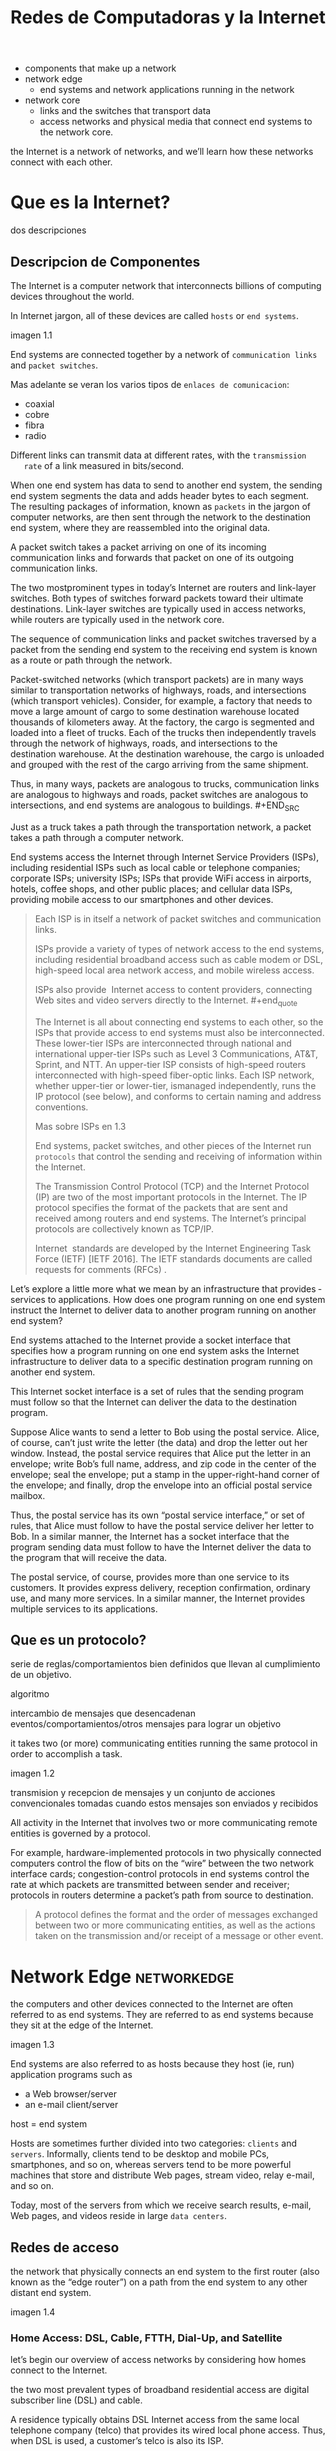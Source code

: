 #+Title: Redes de Computadoras y la Internet

- components that make up a network
- network edge
  - end systems and network applications running in the network
- network core
  - links and the switches that transport data
  - access networks and physical media that connect end systems to the network
    core.

the Internet is a network of networks, and we’ll learn how these networks
connect with each other.

* Que es la Internet?

  dos descripciones

** Descripcion de Componentes

   The Internet is a computer network that interconnects billions of computing
   devices throughout the world.

   In Internet jargon, all of these devices are called =hosts= or =end systems=.

   imagen 1.1

   End systems are connected together by a network of ~communication links~ and
   ~packet switches~.

   Mas adelante se veran los varios tipos de ~enlaces de comunicacion~:
   - coaxial
   - cobre
   - fibra
   - radio

   Different links can transmit data at different rates, with the ~transmission
   rate~ of a link measured in bits/second.

   When one end system has data to send to another end system, the sending end
   system segments the data and adds header bytes to each segment. The
   resulting packages of information, known as ~packets~ in the jargon of
   computer networks, are then sent through the network to the destination end
   system, where they are reassembled into the original data.


   A packet switch takes a packet arriving on one of its incoming communication
   links and forwards that packet on one of its outgoing communication links.

   The two mostprominent types in today’s Internet are routers and link-layer
   switches. Both types of switches forward packets toward their ultimate
   destinations. Link-layer switches are typically used in access networks,
   while routers are typically used in the network core.


   The sequence of communication links and packet switches traversed by a
   packet from the sending end system to the receiving end system is known as a
   route or path through the network.


   # analogia con rutas de vehiculos
   Packet-switched networks (which transport packets) are in many ways similar
   to transportation networks of highways, roads, and intersections (which
   transport vehicles). Consider, for example, a factory that needs to move a
   large amount of cargo to some destination warehouse located thousands of
   kilometers away. At the factory, the cargo is segmented and loaded into a
   fleet of trucks. Each of the trucks then independently travels through the
   network of highways, roads, and intersections to the destination
   warehouse. At the destination warehouse, the cargo is unloaded and grouped
   with the rest of the cargo arriving from the same shipment.

   #+BEGIN_SRC editar
   Thus, in many ways, packets are analogous to trucks, communication links are
   analogous to highways and roads, packet switches are analogous to
   intersections, and end systems are analogous to buildings.  #+END_SRC

   Just as a truck takes a path through the transportation network, a packet
   takes a path through a computer network.


   # isp
   End systems access the Internet through Internet Service Providers (ISPs),
   including residential ISPs such as local cable or telephone companies;
   corporate ISPs; university ISPs; ISPs that provide WiFi access in airports,
   hotels, coffee shops, and other public places; and cellular data ISPs,
   providing mobile access to our smartphones and other devices.

   #+begin_quote
   Each ISP is in itself a network of packet switches and communication links.

   ISPs provide a variety of types of network access to the end systems,
   including residential broadband access such as cable modem or DSL,
   high-speed local area network access, and mobile wireless access.

   ISPs also provide ­ Internet access to content providers, connecting Web
   sites and video servers directly to the Internet.  #+end_quote

   The Internet is all about connecting end systems to each other, so the ISPs
   that provide access to end systems must also be interconnected.  These
   lower-tier ISPs are interconnected through national and international
   upper-tier ISPs such as Level 3 Communications, AT&T, Sprint, and NTT. An
   upper-tier ISP consists of high-speed routers interconnected with high-speed
   fiber-optic links. Each ISP network, whether upper-tier or lower-tier,
   ismanaged independently, runs the IP protocol (see below), and conforms to
   certain naming and address conventions.

   Mas sobre ISPs en 1.3


   # protocolos
   End systems, packet switches, and other pieces of the Internet run
   ~protocols~ that control the sending and receiving of information within the
   Internet.


   The Transmission Control Protocol (TCP) and the Internet Protocol (IP) are
   two of the most important protocols in the Internet. The IP protocol
   specifies the format of the packets that are sent and received among routers
   and end systems. The Internet’s principal protocols are collectively known
   as TCP/IP.


   # importancia de protocolos estandard y estandarizacion
   Internet ­ standards are developed by the Internet Engineering Task Force
   (IETF) [IETF 2016]. The IETF standards documents are called requests for
   comments (RFCs) .
** Descripcion de Servicios

   La internet tambien se puede describir como una infraestructura que provee
   servicios a aplicaciones.

   In addition to traditional applications such as e-mail and Web surfing,
   Internet applications include mobile smartphone and tablet applications,
   - including Internet messaging,
   - mapping with real-time road-traffic information,
   - music streaming from the cloud,
   - movie and television streaming,
   - online social networks,
   - video conferencing,
   - multi-person games, and
   - location-based recommendation systems.

   The applications are said to be ~distributed applications~, since they
   involve multiple end systems that exchange data with each other.

   #+begin_quote
   Internet applications run on end systems- they do not run in the packet
   switches in the network core. Although packet switches facilitate the
   exchange of data among end systems, they are not concerned with the
   application that is the source or sink of data.
   #+end_quote


   Let’s explore a little more what we mean by an infrastructure that provides ­
   services to applications. How does one program running on one end system
   instruct the Internet to deliver data to another program running on another
   end system?

   End systems attached to the Internet provide a socket interface that
   specifies how a program running on one end system asks the Internet
   infrastructure to deliver data to a specific destination program running on
   another end system.

   This Internet socket interface is a set of rules that the sending program
   must follow so that the Internet can deliver the data to the destination
   program.

   # analogia entre "comunicacion entre aplicaciones" y el servicio postal
   Suppose Alice wants to send a letter to Bob using the postal service.  Alice,
   of course, can’t just write the letter (the data) and drop the letter out her
   window. Instead, the postal service requires that Alice put the letter in an
   envelope; write Bob’s full name, address, and zip code in the center of the
   envelope; seal the envelope; put a stamp in the upper-right-hand corner of
   the envelope; and finally, drop the envelope into an official postal service
   mailbox.

   Thus, the postal service has its own “postal service interface,” or set of
   rules, that Alice must follow to have the postal service deliver her letter
   to Bob. In a similar manner, the Internet has a socket interface that the
   program sending data must follow to have the Internet deliver the data to
   the program that will receive the data.

   The postal service, of course, provides more than one service to its
   customers. It provides express delivery, reception confirmation, ordinary
   use, and many more services. In a similar manner, the Internet provides
   multiple services to its applications.

** Que es un protocolo?

   serie de reglas/comportamientos bien definidos que llevan al cumplimiento de un
   objetivo.

   algoritmo

   intercambio de mensajes que desencadenan eventos/comportamientos/otros
   mensajes para lograr un objetivo

   it takes two (or more) communicating entities running the same protocol in
   order to accomplish a task.

   imagen 1.2

   transmision y recepcion de mensajes y un conjunto de acciones convencionales
   tomadas cuando estos mensajes son enviados y recibidos

   All activity in the Internet that involves two or more communicating remote
   entities is governed by a protocol.

   # ejemplos
   For example, hardware-implemented protocols in two physically connected
   computers control the flow of bits on the “wire” between the two network
   interface cards; congestion-control protocols in end systems control the
   rate at which packets are transmitted between sender and receiver;
   protocols in routers determine a packet’s path from source to destination.

   #+begin_quote
   A protocol defines the format and the order of messages exchanged between
   two or more communicating entities, as well as the actions taken on the
   transmission and/or receipt of a message or other event.
   #+end_quote

* Network Edge :networkedge:
  the computers and other devices connected to the Internet are often referred
  to as end systems. They are referred to as end systems because they sit at
  the edge of the Internet.

  imagen 1.3

  End systems are also referred to as hosts because they host (ie, run)
  application programs such as
  - a Web browser/server
  - an e-mail client/server

  host = end system

  # clientes y servidores
  Hosts are sometimes further divided into two categories: ~clients~ and
  ~servers~. Informally, clients tend to be desktop and mobile PCs,
  smartphones, and so on, whereas servers tend to be more powerful machines
  that store and distribute Web pages, stream video, relay e-mail, and so on.

  Today, most of the servers from which we receive search results, e-mail, Web
  pages, and videos reside in large ~data centers~.

** Redes de acceso
   the network that physically connects an end system to the first router (also
   known as the “edge router”) on a path from the end system to any other
   distant end system.

   imagen 1.4

*** Home Access: DSL, Cable, FTTH, Dial-Up, and Satellite

    let’s begin our overview of access networks by considering how homes
    connect to the Internet.

    the two most prevalent types of broadband residential access are digital
    subscriber line (DSL) and cable.

    A residence typically obtains DSL Internet access from the same local
    telephone company (telco) that provides its wired local phone access. Thus,
    when DSL is used, a customer’s telco is also its ISP.

    # explicacion de dsl
    each customer’s DSL modem uses the existing telephone line to exchange data
    with a digital subscriber line access multiplexer (DSLAM) located in the
    telco’s local central office (CO). The home’s DSL modem takes digital data
    and translates it to high-frequency tones for transmission over telephone
    wires to the CO; the analog signals from many such houses are translated
    back into digital format at the DSLAM.

    The residential telephone line carries both data and traditional telephone
    signals simultaneously, which are encoded at different frequencies:
    - A high-speed downstream channel, in the 50 kHz to 1 MHz band
    - A medium-speed upstream channel, in the 4 kHz to 50 kHz band
    - An ordinary two-way telephone channel, in the 0 to 4 kHz band

      imagen 1.5

      This approach makes the single DSL link appear as if there were three
      separate links, so that a telephone call and an Internet connection can
      share the DSL link at the same time.

      On the customer side, a splitter separates the data and telephone signals
      arriving to the home and forwards the data signal tothe DSL modem. On the
      telco side, in the CO, the DSLAM separates the data and phone signals and
      sends the data into the Internet. Hundreds or even thousands of households
      connect to a single DSLAM


    # explicacion de cable
    While DSL makes use of the telco’s existing local telephone infrastructure,
    cable Internet access makes use of the cable television company’s existing
    cable television infrastructure. A residence obtains cable Internet access
    from the same company that provides its cable television

    fiber optics connect the cable head end to neighborhood-level junctions,
    from which traditional coaxial cable is then used to reach individual
    houses and apartments. Each neighborhood junction typically supports 500 to
    5,000 homes. Because both fiber and coaxial cable are employed in this
    system, it is often referred to as hybrid fiber coax (HFC).

    imagen 1.6

    Cable internet access requires special modems, called cable modems. As with
    a DSL modem, the cablemodem is typically an external device and connects to
    the home PC through an Ethernet port.

    At the cable head end, the cable modem termination system (CMTS) serves a
    similar function as the DSL network’s DSLAM-turning the analog signal sent
    from the cable modems in many downstream homes back into digital
    format. Cable modems divide the HFC network into two channels, a downstream
    and an upstream channel.

    As with DSL, access is typically asymmetric, with the downstream channel
    typically allocated a higher transmission rate than the upstream channel.

    The [[DOCSIS] 2.0 standard defines downstream rates up to 42.8 Mbps and
    upstream rates of up to 30.7 Mbps. As in the case of DSL networks, the
    maximum achievable rate may not be realized due to lower contracted data
    rates or media impairments.

    One important characteristic of cable Internet access is that it is a
    shared broadcast medium. In particular, every packet sent by the head end
    travels downstream on every link to every home and every packet sent by a
    home travels on the upstream channel to the head end. For this reason, if
    several users are simultaneously downloading a video file on the downstream
    channel, the actual rate at which each user receives its video file will be
    significantly lower than the aggregate cable downstream rate. On the other
    hand, if there are only a few active users and they are all Web surfing,
    then each of the users may actually receive Web pages at the full cable
    downstream rate, because the users will rarely request a Web page at
    exactly the same time. Because the upstream channel is also shared, a
    distributed multiple access protocol is needed to coordinate transmissions
    and avoid collisions. Mas en capitulo 6.

    # fibra
    An up-and-coming technology that provides even higher speeds is ~fiber to
    the home (FTTH)~. As the name suggests, the FTTH concept is simple-provide
    an optical fiber path from the CO directly to the home.

    There are several competing technologies for optical distribution from the
    CO to the homes. The simplest optical distribution network is called direct
    fiber, with one fiber leaving the CO for each home.  More commonly, each
    fiber leaving the central office is actually shared by many homes; it is
    not until the fiber gets relatively close to the homes that it is split
    into individual customer-specific fibers. There are two competing
    optical-distribution network architectures that perform this splitting:
    active optical networks (AONs) and passive optical networks (PONs).

    imagen 1.7

    # explicacion de imagen 1.7
    Each home has an optical network terminator (ONT), which is connected by
    dedicated optical fiber to a neighborhood splitter. The splitter combines a
    number of homes (typically less than 100) onto a single, shared optical
    fiber, which connects to an optical line ­ terminator (OLT) in the telco’s
    CO. The OLT, providing conversion between optical and electrical signals,
    connects to the Internet via a telco router. In the home, users connect a
    home router (typically a wireless router) to the ONT and access the ­
    Internet via this home router. In the PON architecture, all packets sent
    from OLT to the splitter are replicated at the splitter (similar to a cable
    head end).

    # otras 2 access network
    Two other access network technologies are also used to provide Internet
    access to the home. In locations where DSL, cable, and FTTH are not
    available (e.g., in some rural settings), a satellite link can be used to
    connect a residence to the Internet at speeds of more than 1 Mbps; StarBand
    and HughesNet are two such satellite access providers. Dial-up access over
    traditional phone lines is based on the same model as DSL-a home modem
    connects over a phone line to a modem in the ISP.  Compared with DSL and
    other broadband access networks, dial-up access is excruciatingly slow at
    56 kbps.

*** Access in the Enterprise (and the Home): Ethernet and WiFi

    On corporate and university campuses, and increasingly in home settings, a
    local area network (LAN) is used to connect an end system to the edge
    router.

    Although there are many types of LAN technologies, Ethernet is by far the
    most prevalent access technology in corporate, university, and home
    networks.

    imagen 1.8

    Ethernet users use twisted-pair copper wire to connect to an Ethernet
    switch, a technology discussed in detail in Chapter 6.

    The Ethernet switch, or a network of such interconnected switches, is then
    in turn connected into the larger Internet. With Ethernet access, users
    typically have 100 Mbps or 1 Gbps access to the Ethernet switch, whereas
    servers may have 1 Gbps or even 10 Gbps access.

    In a wireless LAN setting, wireless users transmit/receive packets to/from
    an access point that is connected into the enterprise’s network (most
    likely using wired Ethernet), which in turn is connected to the wired
    Internet.


    Las tecnologias corporativas (?) de acceso a la red se volvieron comunes en
    redes hogareñas.

    # tipica red hogareña
    imagen 1.9

    # explicacion de imagen 1.9
    This home network consists of a roaming laptop as well as a wired PC; a
    base station (the wireless access point), which communicates with the
    wireless PC and other wireless devices in the home; a cable modem,
    providing broadband access to the Internet; and a router, which
    interconnects the base station and the stationary PC with the cable modem.

*** Wide-Area Wireless Access: 3G and LTE
    Increasingly, devices such as iPhones and Android devices are being used to
    message, share photos in social networks, watch movies, and stream music
    while on the run. These devices employ the same wireless infrastructure
    used for cellular telephony to send/receive packets through a base station
    that is operated by the cellular network provider. Unlike WiFi, a user need
    only be within a few tens of kilometers (as opposed to a few tens of
    meters) of the base station.

    Telecommunications companies have made enormous investments in so-called
    third-generation (3G) wireless, which provides packet-switched wide-area
    wireless Internet access at speeds in excess of 1 Mbps. But even
    higher-speed wide-area access technologies-a fourth-generation (4G) of
    wide-area wireless networks-are already being deployed. LTE (for “Long-Term
    Evolution”-a candidate for Bad Acronym of the Year Award) has its roots in
    3G technology, and can achieve rates in excess of 10 Mbps. LTE downstream
    rates of many tens of Mbps have been reported in commercial deployments.

** Medios Fiscos

   For each transmitter-receiver pair, the bit ((data)) is sent by propagating
   electromagnetic waves or optical pulses across a ~physical medium~. The
   physical medium can take many shapes and forms and does not have to be of
   the same type for each transmitter-receiver pair along the path.

   Examples of physical media include:
   - twisted-pair
   - copper wire
   - coaxial cable
   - multimode fiber-optic cable
   - terrestrial radio spectrum
   - satellite radio spectrum

     Physical media fall into two categories: ~guided media~ and ~unguided
     media~.

     With guided media, the waves are guided along a solid medium, such as a
     fiber-optic cable, a twisted-pair copper wire, or a coaxial cable.

     With unguided media, the waves propagate in the atmosphere and in outer
     space, such as in a wireless LAN or a digital satellite channel.

*** Twisted-Pair Copper Wire

    The wires are twisted together to reduce the electrical interference from
    similar pairs close by.

    A wire pair constitutes a single communication link. ~Unshielded twisted
    pair (UTP)~ is commonly used for computer networks within a building, that
    is, for LANs. Data rates for LANs using twisted pair today range from 10
    Mbps to 10 Gbps. The data rates that can be achieved depend on the
    thickness of the wire and the distance between transmitter and receiver.

*** Coaxial Cable
    coaxial cable consists of two copper conductors, but the two conductors are
    concentric rather than parallel. With this construction and special
    insulation and shielding, coaxial cable can achieve high data transmission
    rates. Coaxial cable is quite common in cable television systems.

    In cable television and cable Internet access, the transmitter shifts the
    digital signal to a specific frequency band, and the resulting analog
    signal is sent from the transmitter to one or more receivers.

    Coaxial cable can be used as a guided ~shared medium~. Specifically, a
    number of end systems can be connected directly to the cable, with each of
    the end systems receiving whatever is sent by the other end systems.


*** Fiber Optics
    An optical fiber is a thin, flexible medium that conducts pulses of light,
    with each pulse representing a bit. A single optical fiber can support
    tremendous bit rates, up to tens or even hundreds of gigabits per
    second. They are immune to electromagnetic interference, have very low
    signal attenuation up to 100 kilometers, and are very hard to tap.

    preferred long-haul guided transmission media, particularly for overseas
    links.

    The Optical Carrier (OC) standard link speeds range from 51.8 Mbps to 39.8
    Gbps

*** Terrestrial Radio Channels
    Radio channels carry signals in the electromagnetic spectrum. They are an
    attractive medium because they require no physical wire to be installed,
    can penetrate walls, provide connectivity to a mobile user,and can
    potentially carry a signal for long distances. The characteristics of a
    radio channel depend significantly on the propagation environment and the
    distance over which a signal is to be carried.

    Environmental considerations determine path loss and shadow fading (which
    decrease the signal strength as the signal travels over a distance and
    around/through obstructing objects), multipath fading (due to signal
    reflection off of interfering objects), and interference (due to other
    transmissions and electromagnetic signals).

    Terrestrial radio channels can be broadly classified into three groups:
    those that operate over very short distance (e.g., with one or two meters);
    those that operate in local areas, typically spanning from ten to a few
    hundred meters; and those that operate in the wide area, spanning tens of
    kilometers. Personal devices such as wireless headsets, keyboards, and
    medical devices operate over short distances; the wireless LAN technologies
    described in Section 1.2.1 use local-area radio channels; the cellular
    access technologies use wide-area radio channels.

*** Satellite Radio Channels
    A communication satellite links two or more Earth-based microwave
    transmitter/ receivers, known as ground stations. The satellite receives
    transmissions on one frequency band, regenerates the signal using a
    repeater (discussed below), and transmits the signal on another
    frequency. Two types of satellites are used in communications:
    geostationary satellites and low-earth orbiting (LEO) satellites.

    Geostationary satellites permanently remain above the same spot on
    Earth. This stationary presence is achieved by placing the satellite in
    orbit at 36,000 kilometers above Earth’s surface. This huge distance from
    ground station through satellite back to ground station introduces a
    substantial signal propagation delay of 280 milliseconds. Nevertheless,
    satellite links, which can operate at speeds of hundreds of Mbps, are often
    used in areas without access to DSL or cable-based Internet access.

    LEO satellites are placed much closer to Earth and do not remain
    permanently above one spot on Earth.  They rotate around Earth (just as the
    Moon does) and may communicate with each other, as well as with ground
    stations. To provide continuous coverage to an area, many satellites need
    to be placed in orbit. There are currently many low-altitude communication
    systems in development.
* Network Core :networkcore:

  the mesh of packet switches and links that interconnects the Internet’s end
  systems.

  imagen 1.10

  There are two fundamental approaches to moving data through a network of
  links and switches: circuit switching and packet switching.

** Packet Switching

   In a network application, end systems exchange ~messages~ with each
   other. Messages can contain anything the application designer
   wants. Messages may perform a control function or can contain data, such as
   an e-mail message, a JPEG image, or an MP3 audio file.

   To send a message from a source end system to a destination end system, the
   source breaks long messages into smaller chunks of data known as
   ~packets~. Between source and destination, each packet travels through
   communication links and ~packet switches~ (for which there are two
   predominant types, ~routers~ and ~link-layer switches~).

   Packets are transmitted over each communication link at a rate equal to the
   full transmission rate of the link. So, if a source end system or a packet
   switch is sending a packet of L bits over a link with transmission rate R
   bits/sec, then the time to transmit the packet is L / R seconds.

*** Transmision Store-and-Forward

    Store-and-forward transmission means that the packet switch must receive
    the entire packet before it can begin to transmit the first bit of the
    packet onto the outbound link.

    imagen 1.11

    A router will typically have many incident links, since its job is to
    switch an incoming packet onto an outgoing link; in this simple example,
    the router has the rather simple task of transferring a packet from one
    (input) link to the only other attached link. In this example, the source
    has three packets, each consisting of L bits, to send to the destination.

    the router cannot transmit the bits it has received; instead it must first
    buffer (i.e., “store”) the packet’s bits.

    Only after the router has received all of the packet’s bits can it begin to
    transmit (i.e., “forward”) the packet onto the outbound link.

    Let’s now consider the general case of sending one packet from source to
    destination over a path consisting of N links each of rate R (thus, there
    are N-1 routers between source and destination).  Applying the same logic
    as above, we see that the end-to-end delay is:

    d_{end-to-end} = N(\frac{L}{R})

*** Queuing Delays and Packet Loss
    Each packet switch has multiple links attached to it. For each attached
    link, the packet switch has an output buffer (also called an output queue),
    which stores packets that the router is about to send into that link. The
    output buffers play a key role in packet switching. If an arriving packet
    needs to be transmitted onto a link but finds the link busy with the
    transmission of another packet, the arriving packet must wait in the output
    buffer. Thus, in addition to the store-and-forward delays, packets suffer
    output buffer ~queuing delays~. These delays are variable and depend on the
    level of congestion in the network.

    an arriving packet may find that the buffer is completely full with other
    packets waiting for transmission, lo que provoca ~packet loss~

    imagen 1.12

    La imagen 1.12 muestra que puede ocurrir delay de encolado

*** Forwarding Tables and Routing Protocols
    a router takes a packet arriving on one of its attached communication links
    and forwards that packet onto another one of its attached communication
    links. But how does the router determine which link it should forward the
    packet onto?

    In the Internet, every end system has an address called an IP address. When
    a source end system wants to send a packet to a destination end system, the
    source includes the destination’s IP address in the packet’s header.

    As with postal addresses, this address has a hierarchical structure. When a
    packet arrives at a router in the network, the router examines a portion of
    the packet’s destination address and forwards the packet to an adjacent
    router. More specifically, each router has a ~forwarding table~ that maps
    destination addresses (or portions of the destination addresses) to that
    router’s outbound links.  When a packet arrives at a router, the router
    examines the address and searches its forwarding table, using this
    destination address, to find the appropriate outbound link. The router then
    directs the packet to this outbound link.

    # analogia del proceso de ruteo
    The end-to-end routing process is analogous to a car driver who does not
    use maps but instead prefers to ask for directions.

    a router uses a packet’s destination address to index a forwarding table
    and determine the appropriate outbound link. But this statement begs yet
    another question: How do forwarding tables get set? Are they configured by
    hand in each and every router, or does the Internet use a more automated
    procedure? This issue will be studied in depth in Chapter 5.

    the Internet has a number of special ~routing protocols~ that are used to
    automatically set the forwarding tables. A routing protocol may, for
    example, determine the shortest path from each router to each destination
    and use the shortest path results to configure the forwarding tables in the
    routers.

** Circuit Switching
   In circuit-switched networks, the resources needed along a path (buffers,
   link transmission rate) to provide for communication between the end systems
   are reserved for the duration of the communication session between the end
   systems.

   In packet-switched networks, these resources are not reserved; a session’s
   messages use the resources on demand and, as a consequence, may have to wait
   (that is, queue) for access to a communication link.

   Before the sender can send the information, the network must establish a
   connection between the sender and the receiver. This is a bona fide
   connection for which the switches on the path between the sender and
   receiver maintain connection state for that connection. In the jargon of
   telephony, this connection is called a ~circuit~.

   imagen 1.13 ... (no se si hace falta)


   The Internet makes its best effort to deliver packets in a timely manner,
   but it does not make any guarantees.

*** Multiplexing in Circuit-Switched Networks
    A circuit in a link is implemented with either frequency-division
    multiplexing (FDM) or time-division multiplexing (TDM).

    With FDM, the frequency spectrum of a link is divided up among the
    connections established across the link. Specifically, the link dedicates a
    frequency band to each connection for the duration of the connection. FM
    radio stations also use FDM to share the frequency spectrum between 88 MHz
    and 108 MHz, with each station being allocated a specific frequency band.

    For a TDM link, time is divided into frames of fixed duration, and each
    frame is divided into a fixed number of time slots. When the network
    establishes a connection across a link, the network dedicates one time slot
    in every frame to this connection. These slots are dedicated for the sole
    use of that connection, with one time slot available for use (in every
    frame) to transmit the connection’s data.

    imagen 1.14

    # explicacion de imagen 1.14
    With FDM, each circuit continuously gets a fraction of the bandwidth. With
    TDM, each circuit gets all of the bandwidth periodically during brief
    intervals of time (that is, during slots)

    Proponents of packet switching have always argued that circuit switching is
    wasteful because the dedicated circuits are idle during ~silent
    periods~. For example, when one person in a telephone call stops talking,
    the idle network resources (frequency bands or time slots in the links
    along the connection’s route) cannot be used by other ongoing connections.

    Proponents of packet switching also enjoy pointing out that establishing
    end-to-end circuits and reserving end-to-end transmission capacity is
    complicated and requires complex signaling software to coordinate the
    operation of the switches along the end-to-end path.

*** Packet Switching Versus Circuit Switching
    Critics of packet switching have often argued that packet switching is not
    suitable for real-time services (for example, telephone calls and video
    conference calls) because of its variable and unpredictable end-to-end
    delays (due primarily to variable and unpredictable queuing delays).

    Proponents of packet switching argue that (1) it offers better sharing of
    transmission capacity than circuit switching and (2) it is simpler, more
    efficient, and less costly to implement than circuit switching.



    Circuit switching pre-allocates use of the transmission link regardless of
    demand, with allocated but unneeded link time going unused.

    Packet switching on the other hand allocates link use on demand. Link
    transmission capacity will be shared on a packet-by-packet basis only among
    those users who have packets that need to be transmitted over the link.


** A Network of Networks

   Recall that the overarching goal is to interconnect the access ISPs so that
   all end systems can send packets to each other.

   One naive approach would be to have each access ISP directly connect with
   every other access ISP. Such a ~mesh design~ is, of course, much too costly
   for the access ISPs, as it would require each access ISP to have a separate
   communication link to each of the hundreds of thousands of other access ISPs
   all over the world.

   - Network Structure 1 :: interconnects all of the access ISPs with a single
     global transit ISP. Our (imaginary) global transit ISP is a network of
     routers and communication links that not only spans the globe, but also
     has at least one router near each of the hundreds of thousands of
     access ISPs. Of course, it would be very costly for the global ISP to
     build such an extensive network. To be profitable, it would naturally
     charge each of the access ISPs for connectivity, with the pricing
     reflecting (but not necessarily directly proportional to) the amount of
     traffic an access ISP exchanges with the global ISP. Since the access
     ISP pays the global transit ISP, the access ISP is said to be a
     customer and the global transit ISP is said to be a provider.

   - Network Structure 2 :: which consists of the hundreds of thousands of
     access ISPs and multiple global ­ transit ISPs. The access ISPs
     certainly prefer Network Structure 2 over Network Structure 1 since
     they can now choose among the competing global transit providers as a
     function of their pricing and services. Note, however, that the global
     transit ISPs themselves must interconnect: Otherwise access ISPs
     connected to one of the global transit providers would not be able to
     communicate with access ISPs connected to the other global transit
     providers.

     is a two-tier hierarchy with global transit providers residing at the
     top tier and access ISPs at the bottom tier. This assumes that global
     transit ISPs are not only capable of getting close to each and every
     access ISP, but also find it economically desirable to do so. In
     reality, although some ISPs do have impressive global coverage and do
     directly connect with many access ISPs, no ISP has presence in each and
     every city in the world. Instead, in any given region, there may be a
     ~regional ISP~ to which the access ISPs in the region connect. Each
     regional ISP then connects to tier-1 ISPs. Tier-1 ISPs are similar to
     our (imaginary) global transit ISP; but tier-1 ISPs, which actually do
     exist, do not have a presence in every city in the world.

   - Network Structure 3 :: not only are there multiple competing tier-1 ISPs,
     there may be multiple competing regional ISPs in a region. In such a
     hierarchy, each access ISP pays the regional ISP to which it connects,
     and each regional ISP pays the tier-1 ISP to which it connects. (An
     access ISP can also connect directly to a tier-1 ISP, in which case it
     pays the tier-1 ISP). Thus, there is customer- provider relationship at
     each level of the hierarchy. Note that the tier-1 ISPs do not pay
     anyone as they are at the top of the hierarchy. To further complicate
     matters, in some regions, there may be a larger regional ISP (possibly
     spanning an entire country) to which the smaller regional ISPs in that
     region connect; the larger regional ISP then connects to a tier-1
     ISP. For example, in China, there are access ISPs in each city, which
     connect to provincial ISPs, which in turn connect to national ISPs,
     which finally connect to tier-1 ISPs.

     multi-tier hierarchy

   - Network Structure 4 :: Ecosystem consisting of access ISPs, regional ISPs,
     tier-1 ISPs, PoPs, multi-homing, peering, and IXPs
     - ~Points of presence (PoPs)~: PoPs exist in all levels of the
       hierarchy, except for the bottom (access ISP) level. A PoP is simply
       a group of one or more routers (at the same location) in the
       provider’s network where customer ISPs can connect into the provider
       ISP. For a customer network to connect to a provider’s PoP, it can
       lease a high-speed link from a third-party telecommunications
       provider to directly connect one of its routers to a router at the
       PoP.
     - ~Multi-home~: Any ISP (except for tier-1 ISPs) may choose to
       multi-home, that is, to connect to two or more provider ISPs. So, for
       example, an access ISP may multi-home with two regional ISPs, or it
       may multi-home with two regional ISPs and also with a tier-1
       ISP. Similarly, a regional ISP may multi-home with multiple tier-1
       ISPs. When an ISP multi-homes, it can continue to send and receive
       packets into the Internet even if one of its providers has a failure.
     - ~Peering~: The amount that a customer ISP pays a provider ISP
       reflects the amount of traffic it exchanges with the provider. To
       reduce these costs, a pair of nearby ISPs at the same level of the
       hierarchy can peer, that is, they can directly connect their networks
       together so that all the traffic between them passes over the direct
       connection rather than through upstream intermediaries. When two ISPs
       peer, it is typically settlement-free, that is, neither ISP pays the
       other. As noted earlier, tier-1 ISPs also peer with one another,
       settlement-free.
     - ~Internet Exchange Point (IXP)~: a third-party company can create an
       Internet Exchange Point (IXP), which is a meeting point where
       multiple ISPs can peer together. An IXP is typically in a stand-alone
       building with its own switches

   - Network Structure 5 :: describes today’s Internet. builds on top of
     Network Structure 4 by adding ~content-provider networks~ or ~content
     delivery networks~.

     Google is currently one of the leading examples of such a
     content-provider network. As of this writing, it is estimated that
     Google has 50–100 data centers distributed across North America,
     Europe, Asia, South America, and Australia. Some of these data centers
     house over one hundred thousand servers, while other data centers are
     smaller, housing only hundreds of servers. The Google data centers are
     all interconnected via Google’s private TCP/IP network, which spans the
     entire globe but is nevertheless separate from the public
     Internet. Importantly, the Google private network only carries traffic
     to/from Google servers. As shown in Figure 1.15, the Google private
     network attempts to “bypass” the upper tiers of the Internet by peering
     (settlement free) with lower-tier ISPs, either by directly connecting
     with them or by connecting with them at IXPs.

     However, because many access ISPs can still only be reached by
     transiting through tier-1 networks, the Google network also connects to
     tier-1 ISPs, and pays those ISPs for the traffic it exchanges with
     them. By creating its own network, a contentprovider not only reduces
     its payments to upper-tier ISPs, but also has greater control of how
     its services are ultimately delivered to end users.

     imagen 1.15

* Delay, Perdida de Paquetes y Throughput en Redes de Conmutadores-de-Paquetes

  computer networks:
  - constrain throughput (the amount of data per second that can be transferred)
    between end systems
  - introduce delays between end systems
  - can lose packets

** Overview of Delay in Packet-Switched Networks

   A medida que un paquete es transmitido entre end-systems, este sufre de
   varios tipos de delay en cada nodo a lo largo de una ruta.
   - delay de procesamiento del nodo ~nodal processing delay~
   - delay de encolado ~queuing delay~
   - delay de transmision ~transmission delay~
   - delay de prograpagion ~propagation delay~

   la suma de todos los delays se llama =delay del nodo=.

*** Tipos de Delay

    imagen 1.16

    Our goal is to characterize the nodal delay at router A.

    As part of its end-to-end route between source and destination, a packet is
    sent from the upstream node through router A to router B.

    Note that router A has an outbound link leading to router B.

    This link is preceded by a queue (also known as a buffer).

    When the packet arrives at router A from the upstream node, router A
    examines the packet’s header to determine the appropriate outbound link for
    the packet and then directs the packet to this link.

    In this example, the outbound link for the packet is the one that leads to
    router B.

    A packet can be transmitted on a link only if there is no other packet
    currently being transmitted on the link and if there are no other packets
    preceding it in the queue; if the link is currently busy or if there are
    other packets already queued for the link, the newly arriving packet will
    then join the queue.

**** Processing delay

     es el tiempo requerido para examinar el encabezado de un paquete y
     determinar a donde redireccionar el packet.

     incluye otros factores:
     - tiempo de verificacion de errores a nivel de bits que ocurrieron durante el
       arribo del paquete.

     luego del procesado del paquete, se envia a la cola del enlace que lleva al
     destino.

**** Queuing Delay

     tiempo de espera en la cola hasta que el paquete sea transmitido por el enlace.

     depende de la cantidad de paquetes que arribaron antes a la cola y se encuentran
     esperado.

     si no hay otros paquetes, el delay es 0.

     se encuentran en el orden de microsegundos a milisegundos.

**** Transmission Delay
     tiempo en que se tarda en enviar todo el paquete por el enlace.

     depende del largo del paquete (L bits) y la velocidad de transmision del enlace
     (R bits/seg)

     el delay es $L/R$.

     se encuentran en el orden de microsegundos a milisegundos.

**** Propagation Delay
     es el tiempo de propagacion por el enlace entre los nodos.

     depende del medio fisico del enlace:
     - fibra optica
     - aire
     - cobre
     - etc

     is in the range of 2⋅108 meters/sec to 3⋅108 meters/sec or a little less
     than, the speed of light.

     es la distancia entre nodos divido la velocidad de propagacion

     In WANs, propagation delays are on the order of milliseconds.

**** delay de transmision vs delay de propagacion
     - The transmission delay :: the amount of time required for the router to
       push out the packet; it is a function of the packet’s length and the
       transmission rate of the link, but has nothing to do with the distance
       between the two routers.

     - The propagation delay :: the time it takes a bit to propagate from one
       router to the next; it is a function of the distance between the two
       routers, but has nothing to do with the packet’s length or the
       transmission rate of the link.

       # analogia de diferencia entre los delays
       imagen 1.17

** Queuing Delay and Packet Loss

   el delay de encolado puede variar de paquete a paquete.

   si 10 paquetes arriban a una cola vacia, el primero no sufre de latencia,
   mientras que el ultimo debe esperar a los 9 paquetes anteriores sean
   transmitidos por el enlace.

   para caracterizar el tiempo de encolado se usan medidas estadisticas:
   - promedio
   - varianza
   - probabilidad de que el delay exceda cierto umbral

   When is the queuing delay large and when is it insignificant?  it depends
   on:
   - the rate at which traffic arrives at the queue
   - the transmission rate of the link
   - the nature of the arriving traffic, that is, whether the traffic arrives
     periodically or arrives in bursts.

   the average rate at which bits arrive at the queue is $L_{a}$ bits/sec.

   The ratio $L_{a}/R$, called the ~traffic intensity~, estimates the queuing
   delay.

   si L_{a}/R > 1, los paquetes llegan a la cola a una mayor a la que se pueden
   transmitir, por lo que la cola crece y el delay tiende a infinito.

   Therefore, one of the golden rules in traffic engineering is: /Design your
   system so that the traffic intensity is no greater than 1/.

   si $L_{a}/R \leq 1$, el delay depende de la naturaleza de los arribos:
   - arribos periodicos cada L/R segundos, cada paquete arriba a una cola vacia
   - arribos periodicos pero por rafagas de paquetes, por ej: arriban N paquetes de
     forma simultanea cada (L/R)N segundos, entonces el primer paquete no tiene
     delay, mientras que el N-esimo paquete tiene delay de encolado de (N-1)L/R

   the average queuing delay (creo que es) $\frac{L}{R}\frac{n+1}{2}$

   Si la intensidad de trafico es cercana a 0, tambien los es el delay de
   encolado

   imagen 1.18

   a medida que la intensidad de trafico se acerca a 1, el delay de encolado
   promedio incrementa rapidamente.

*** Packet Loss

    debido a que la capacidad de un buffer es finita, el delay de encolado no se
    acerca a infinito a medida que la intensidad de trafico se acerca a 1.

    cuando una cola esta llena, un paquete entrante no tiene lugar por lo que un
    router =descarta= dicho paquete, es decir que se =pierde= el paquete.

    desde el punto de vista del end-system, el paquete se envia a la red, pero este
    nunca emerge de la red hacia el destino.

    la cantidad de paquetes perdidos incrementa a medida que lo hace la intensidad
    de trafico.

    la performance de un nodo tambien se puede medir en terminos de probabilidad de
    que haya perdida de paquetes.

** End-to-End Delay

   Let’s now consider the total delay from source to destination. To get a
   handle on this concept, suppose there are N−1 routers between the source
   host and the destination host. Let’s also suppose for the moment that the
   network is uncongested (so that queuing delays are negligible), the
   processing delay at each router and at the source host is d proc , the
   transmission rate out of each router and out of the source host is R
   bits/sec, and the propagation on each link is d prop . The nodal delays
   accumulate and give an end-to- end delay,

   $$dend−end = N(dproc+dtrans+dprop)$$

   where, once again, dtrans=L/R, where L is the packet size.

** Throughput

   To define throughput, consider transferring a large file from Host A to Host
   B across a computer network. This transfer might be, for example, a large
   video clip from one peer to another in a P2P file sharing system.

   The ~instantaneous throughput~ at any instant of time is the rate (in
   bits/sec) at which a Host is receiving a file.

   If the file consists of F bits and the transfer takes T seconds for a Host to
   receive all F bits, then the ~average throughput~ of the file transfer is F/T
   bits/sec.

   imagen 1.19

   Figure 1.19(a) shows two end systems, a server and a client, connected by
   two communication links and a router.

   Consider the throughput for a file transfer from the server to the client.
   - Let $R_{s}$ denote the rate of the link between the server and the router
   - Let $R_{c}$ denote the rate of the link between the router and the client

   Suppose that the only bits being sent in the entire network are those from
   the server to the client.  We now ask, in this ideal scenario, what is the
   server-to-client throughput?

   the server cannot pump bits through its link at a rate faster than
   $R_{s}$ bps; and the router cannot forward bits at a rate faster than
   $R_{c}$ bps.

   If $R_{s}$<$R_{c}$, then the bits pumped by the server will “flow” right
   through the router and arrive at the client at a rate of $R_{s}$ bps, giving
   a throughput of $R_{s}$ bps.

   If $R_{c}$<$R_{s}$, then the router will not be able to forward bits as
   quickly as it receives them. In this case, bits will only leave the router at
   rate $R_{c}$ , giving an end-to-end throughput of $R_{c}$ .

   For this simple two-link network, the throughput is $min\{R_{c}, R_{s} \}$,
   that is, it is the transmission rate of the ~bottleneck link~.

   Figure 1.19(b) now shows a network with N links between the server and the
   client, with the transmission rates of the N links being R1,R2,...,
   RN. Applying the same analysis as for the two-link network, we find that the
   throughput for a file transfer from server to client is $min \{R1,R2,...,
   RN\}$ , which is once again the transmission rate of the bottleneck link
   along the path between server and client.

   imagen 1.20

   the constraining factor for throughput in today’s Internet is typically the
   access network.

   #+begin_quote
   when there is no other intervening traffic, the throughput can simply be
   approximated as the minimum transmission rate along the path between source
   and destination.
   #+end_quote

   #+begin_quote
   The example in Figure 1.20(b) shows that more generally the throughput
   depends not only on the transmission rates of the links along the path, but
   also on the intervening traffic.

   In particular, a link with a high transmission rate may nonetheless be the
   bottleneck link for a file transfer if many other data flows are also
   passing through that link.
   #+end_quote

* Capas de protocolos y sus servicios
** Layered Architecture

   Una actividad compleja puede dividirse entre capas, cada una implementando
   una funcionalidad. Cada capa, combinada con las capas inferiores, provee mas
   funcionalidades/servicios.

   Each layer provides its service by
   1) performing certain actions within that layer and by
   2) using the services of the layer directly below it

   una arquitectura de capas permite especificar parte un sistema complejo y
   grande. tambien permite la modularizacion facilitando el cambio de
   implementacion de un servicio provisto por la capa. mientras que la capa
   proporcione el mismo servicio a la capa superior y utilice los mismos
   serivicios de las capas inferiores, el resto del sistema no se ve alterado.

*** protocol layering

    to provide structure to the design of network protocols, network designers
    organize protocols-and the network hardware and software that implement the
    protocols-in ~layers~.

    each protocol belongs to one of the layers

    we are interested in the ~services~ that a layer offers to the layer above
    - the so-called ~service model~ of a layer.

    a protocol layer can be implemented in software, in hardware, or in a
    combination of the two.

    one potential drawback of layering is that one layer may duplicate
    lower-layer functionality. for example, many protocol stacks provide error
    recovery on both a per-link basis and an end-to-end basis. a second
    potential drawback is that functionality at one layer may need information
    (for example, a timestamp value) that is present only in another layer;
    this violates the goal of separation of layers.

    imagen 1.23
    #+caption: Five layer Internet protocol stack
    | Application |
    | Transport   |
    | Network     |
    | Link        |
    | Physical    |

    #+caption: Seven layer ISO OSI reference model
    | Application  |
    | Presentation |
    | Session      |
    | Transport    |
    | Network      |
    | Link         |
    | Physical     |

    When taken together, the protocols of the various layers are called the
    ~protocol stack~. The Internet protocol stack consists of five layers: the
    physical, link, network, transport, and application layers


**** Application Layer

     The application layer is where network applications and their
     application-layer protocols reside.

     The Internet’s application layer includes many protocols, such as the
     - HTTP protocol (which provides for Web document request and transfer),
     - SMTP (which provides for the transfer of e-mail messages), and
     - FTP (which provides for the transfer of files between two end systems).
     - DNS (which translates human-friendly names for Internet end systems like
       www.ietf.org to a 32-bit network address)

       An application-layer protocol is distributed over multiple end systems,
       with the application in one end system using the protocol to exchange
       packets of information with the application in another end system. We’ll
       refer to this packet of information at the application layer as a
       ~message~.

**** Transport Layer
     The Internet’s transport layer transports application-layer messages
     between application endpoints. In the Internet there are two transport
     protocols, TCP and UDP, either of which can transport application- layer
     messages. TCP provides a ­ connection-oriented service to its
     applications. This service includes guaranteed delivery of
     application-layer messages to the destination and flow control (that is,
     sender/receiver speed matching). TCP also breaks long messages into
     shorter ­ segments and provides a congestion-control mechanism, so that a
     source throttles its transmission rate when the network is congested. The
     UDP protocol provides a connectionless service to its applications. This
     is a no-frills service that provides no reliability, no flow control, and
     no congestion control. In this book, we’ll refer to a transport-layer
     packet as a ~segment~.

**** Network Layer
     The Internet’s network layer is responsible for moving network-layer
     packets known as ~datagrams~ from one host to another. The Internet
     transport-layer protocol (TCP or UDP) in a source host passes a
     transport-layer segment and a destination address to the network layer,
     just as you would give the postal service a letter with a destination
     address. The network layer then provides the service of delivering the
     segment to the transport layer in the destination host.

     The Internet’s network layer includes the celebrated IP protocol, which
     defines the fields in the datagram as well as how the end systems and
     routers act on these fields. There is only one IP protocol, and all
     Internet components that have a network layer must run the IP
     protocol. The Internet’s network layer also contains routing protocols
     that determine the routes that datagrams take between sources and
     destinations.

**** Link Layer

     delivers the datagram to the next node along the route.

     The services provided by the link layer depend on the specific link-layer
     protocol that is employed over the link. For example, some link-layer
     protocols provide reliable delivery, from transmitting node, over one
     link, to receiving node. Note that this reliable delivery service is
     different from the reliable delivery service of TCP, which provides
     reliable delivery from one end system to another.

     Examples of link-layerprotocols include Ethernet, WiFi, and the cable
     access network’s DOCSIS protocol.

     As datagrams typically need to traverse several links to travel from
     source to destination, a datagram may be handled by different link-layer
     protocols at different links along its route. For example, a datagram may
     be handled by Ethernet on one link and by PPP on the next link. The
     network layer will receive a different service from each of the different
     link-layer protocols.

     link-layer packets are refered as ~frames~.

**** Physical Layer
     While the job of the link layer is to move entire frames from one network
     element to an adjacent network element, the job of the physical layer is
     to move the individual bits within the frame from one node to the next.

     The protocols in this layer are again link dependent and further depend on
     the actual transmission medium of the link (for example, twisted-pair
     copper wire, single-mode fiber optics).

     For example, Ethernet has many physical-layer protocols: one for
     twisted-pair copper wire, another for coaxial cable, another for fiber,
     and so on. In each case, a bit is moved across the link in a different
     way.

**** OSI Model
     the International Organization for Standardization (ISO) proposed that computer
     networks be organized around seven layers, called the Open Systems
     Interconnection (OSI) model.

     The
     functionality of five of these layers is roughly the same as their similarly
     named Internet counterparts.

     The role of the presentation layer is to provide services that allow
     communicating applications to interpret the meaning of data exchanged. These
     services include data compression and data encryption (which are
     self-explanatory) as well as data description (which frees the applications from
     having to worry about the internal format in which data are
     represented/stored-formats that may differ from one computer to another).

     The session layer provides for delimiting and synchronization of data exchange,
     including the means to build a checkpointing and recovery scheme.

     In the Internet model, these services are delegated to the Application Layer.

** Encapsulado

   Figure 1.24 shows the physical path that data takes down a sending end system’s
   protocol stack, up and down the protocol stacks of an intervening link-layer
   switch and router, and then up the protocol stack at the receiving end system.

   imagen 1.24

   - link-layer switches implement layers 1 and 2;
   - routers implement layers 1 through 3.

   Internet routers are capable of implementing the IP protocol (a layer 3
   protocol), while link-layer switches are not.

   #+begin_quote
   Note that hosts implement all five layers; this is consistent with the view that
   the Internet architecture puts much of its complexity at the edges of the
   network.
   #+end_quote


   Figure 1.24 also illustrates the important concept of ~encapsulation~. At the
   sending host, an ~application-layer message~ is passed to the transport
   layer. In the simplest case, the transport layer takes the message and appends
   additional information that will be used by the receiver-side transport
   layer. The application-layer message and the transport-layer header information
   together constitute the ~transport-layer segment~. The transport-layer segment
   thus encapsulates the application-layer message.

   The added information might include information allowing the receiver-side
   transport layer to deliver the message up to the appropriate application, and
   error-detection bits that allow the receiver to determine whether bits in the
   message have been changed in route.

   The transport layer then passes the segment to the network layer, which adds
   network-layer header information such as source and destination end system
   addresses, creating a ~network-layer datagram~.

   The datagram is then passed to the link layer, which will add its own link-layer
   header information and create a ~link-layer frame~.

   at each layer, a packet has two types of fields: header fields and a ~payload
   field~. The payload is typically a packet from the layer above.

   The process of encapsulation can be more complex than that described above. For
   example, a large message may be divided into multiple transport-layer segments
   (which might themselves each be divided into multiple network-layer
   datagrams). At the receiving end, such a segment must then be reconstructed from
   its constituent datagrams.

* Networks Under Attack

  Viruses are malware that require some form of user interaction to infect the
  user’s device. The classic example is an e-mail attachment containing malicious
  executable code. If a user receives and opens such an attachment, the user
  inadvertently runs the malware on the device.  Typically, such e-mail viruses
  are self-replicating: once executed, the virus may send an identical message
  with an identical malicious attachment to, for example, every recipient in the
  user’s address book.

  Worms are malware that can enter a device without any explicit user
  interaction. For example, a user may be running a vulnerable network application
  to which an attacker can send malware. In some cases, without any user
  intervention, the application may accept the malware from the Internet and run
  it, creating a worm. The worm in the newly infected device then scans the
  Internet, searching for other hosts running the same vulnerable network
  application. When it finds other vulnerable hosts, it sends a copy of itself to
  those hosts.

  Another broad class of security threats are known as ~denial-of-service (DoS)~
  attacks. As the name suggests, a DoS attack renders a network, host, or other
  piece of infrastructure unusable by legitimate users. Web servers, e-mail
  servers, DNS servers, and institutional networks can all be subject to DoS
  attacks. Internet DoS attacks are extremely common, with thousands of DoS ttacks
  occurring every year.

  Most Internet DoS attacks fall into one of three categories:
  - Vulnerability attack :: This involves sending a few well-crafted messages to a
    vulnerable application or operating system running on a targeted host. If
    the right sequence of packets is sent to a vulnerable application or
    operating system, the service can stop or, worse, the host can crash.
  - Bandwidth flooding :: The attacker sends a deluge of packets to the targeted
    host-so many packets that the target’s access link becomes clogged,
    preventing legitimate packets from reaching the server.
  - Connection flooding :: The attacker establishes a large number of half-open or
    fully open TCP connections (TCP connections are discussed in Chapter 3) at
    the target host. The host can become so bogged down with these bogus
    connections that it stops accepting legitimate connections.
